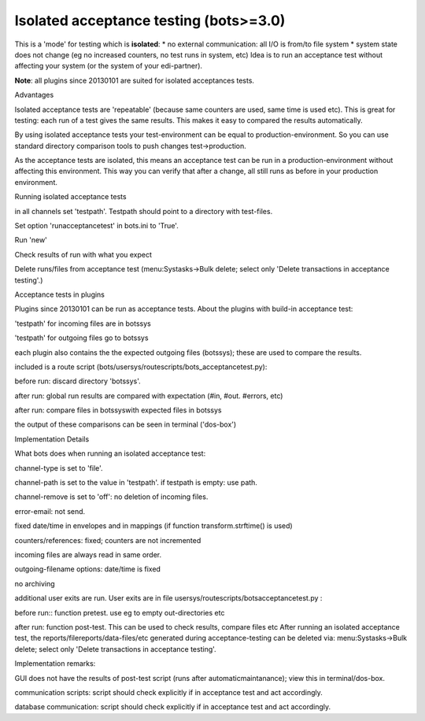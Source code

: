 Isolated acceptance testing (bots>=3.0)
~~~~~~~~~~~~~~~~~~~~~~~~~~~~~~~~~~~~~~~

This is a 'mode' for testing which is **isolated**: \* no external
communication: all I/O is from/to file system \* system state does not
change (eg no increased counters, no test runs in system, etc) Idea is
to run an acceptance test without affecting your system (or the system
of your edi-partner).

**Note**: all plugins since 20130101 are suited for isolated acceptances
tests.

.. raw:: html

   <h3>

Advantages

.. raw:: html

   </h3>
   <ol><li>

Isolated acceptance tests are 'repeatable' (because same counters are
used, same time is used etc). This is great for testing: each run of a
test gives the same results. This makes it easy to compared the results
automatically.

.. raw:: html

   </li><li>

By using isolated acceptance tests your test-environment can be equal to
production-environment. So you can use standard directory comparison
tools to push changes test->production.

.. raw:: html

   </li><li>

As the acceptance tests are isolated, this means an acceptance test can
be run in a production-environment without affecting this environment.
This way you can verify that after a change, all still runs as before in
your production environment.

.. raw:: html

   </li></ol>

.. raw:: html

   <h3>

Running isolated acceptance tests

.. raw:: html

   </h3>
   <ol><li>

in all channels set 'testpath'. Testpath should point to a directory
with test-files.

.. raw:: html

   </li><li>

Set option 'runacceptancetest' in bots.ini to 'True'.

.. raw:: html

   </li><li>

Run 'new'

.. raw:: html

   </li><li>

Check results of run with what you expect

.. raw:: html

   </li><li>

Delete runs/files from acceptance test (menu:Systasks->Bulk delete;
select only 'Delete transactions in acceptance testing'.)

.. raw:: html

   </li></ol>

.. raw:: html

   <h3>

Acceptance tests in plugins

.. raw:: html

   </h3>

Plugins since 20130101 can be run as acceptance tests. About the plugins
with build-in acceptance test:

.. raw:: html

   <ul><li>

'testpath' for incoming files are in botssys

.. raw:: html

   </li><li>

'testpath' for outgoing files go to botssys

.. raw:: html

   </li><li>

each plugin also contains the the expected outgoing files (botssys);
these are used to compare the results.

.. raw:: html

   </li><li>

included is a route script
(bots/usersys/routescripts/bots\_acceptancetest.py):

.. raw:: html

   <ul><li>

before run: discard directory 'botssys'.

.. raw:: html

   </li><li>

after run: global run results are compared with expectation (#in, #out.
#errors, etc)

.. raw:: html

   </li><li>

after run: compare files in botssyswith expected files in botssys

.. raw:: html

   </li><li>

the output of these comparisons can be seen in terminal ('dos-box')

.. raw:: html

   </li></ul></li></ul>

.. raw:: html

   <h3>

Implementation Details

.. raw:: html

   </h3>

What bots does when running an isolated acceptance test:

.. raw:: html

   <ul><li>

channel-type is set to 'file'.

.. raw:: html

   </li><li>

channel-path is set to the value in 'testpath'. if testpath is empty:
use path.

.. raw:: html

   </li><li>

channel-remove is set to 'off': no deletion of incoming files.

.. raw:: html

   </li><li>

error-email: not send.

.. raw:: html

   </li><li>

fixed date/time in envelopes and in mappings (if function
transform.strftime() is used)

.. raw:: html

   </li><li>

counters/references: fixed; counters are not incremented

.. raw:: html

   </li><li>

incoming files are always read in same order.

.. raw:: html

   </li><li>

outgoing-filename options: date/time is fixed

.. raw:: html

   </li><li>

no archiving

.. raw:: html

   </li><li>

additional user exits are run. User exits are in file
usersys/routescripts/botsacceptancetest.py :

.. raw:: html

   <ul><li>

before run:: function pretest. use eg to empty out-directories etc

.. raw:: html

   </li><li>

after run: function post-test. This can be used to check results,
compare files etc After running an isolated acceptance test, the
reports/filereports/data-files/etc generated during acceptance-testing
can be deleted via: menu:Systasks->Bulk delete; select only 'Delete
transactions in acceptance testing'.

.. raw:: html

   </li></ul></li></ul>

Implementation remarks:

.. raw:: html

   <ul><li>

GUI does not have the results of post-test script (runs after
automaticmaintanance); view this in terminal/dos-box.

.. raw:: html

   </li><li>

communication scripts: script should check explicitly if in acceptance
test and act accordingly.

.. raw:: html

   </li><li>

database communication: script should check explicitly if in acceptance
test and act accordingly.
